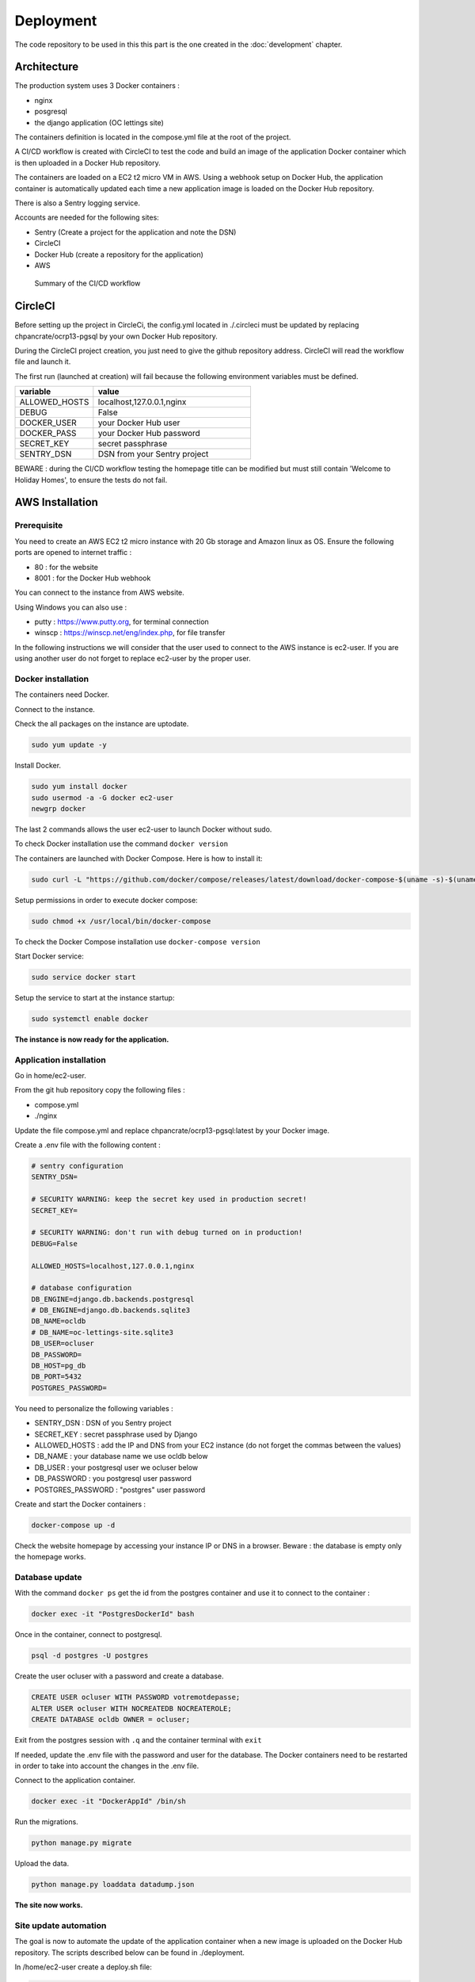 Deployment
==========

The code repository to be used in this this part is the one created in the :doc:`development` chapter.

Architecture
------------

The production system uses 3 Docker containers :

- nginx
- posgresql
- the django application (OC lettings site)

The containers definition is located in the compose.yml file at the root of the project.

.. image:: ./images/docker_architecture.png

A CI/CD workflow is created with CircleCI to test the code and build an image of the application Docker container
which is then uploaded in a Docker Hub repository.

The containers are loaded on a EC2 t2 micro VM in AWS. Using a webhook setup on Docker Hub, 
the application container is automatically updated each time a new application image is loaded on the Docker Hub repository.

There is also a Sentry logging service.

Accounts are needed for the following sites:

- Sentry (Create a project for the application and note the DSN)
- CircleCI
- Docker Hub (create a repository for  the application)
- AWS

.. figure:: ./images/CICD_Workflow.png

    Summary of the CI/CD workflow

CircleCI
--------

Before setting up the project in CircleCi, the config.yml located in ./.circleci must be updated
by replacing chpancrate/ocrp13-pgsql by your own Docker Hub repository.

During the CircleCI project creation, you just need to give the github repository address.
CircleCI will read the workflow file and launch it.

The first run (launched at creation) will fail because the following environment variables must be defined.

.. list-table::
    :widths: 25 50
    :header-rows: 1

    * - variable
      - value
    * - ALLOWED_HOSTS
      - localhost,127.0.0.1,nginx
    * - DEBUG
      - False
    * - DOCKER_USER
      - your Docker Hub user
    * - DOCKER_PASS
      - your Docker Hub password
    * - SECRET_KEY
      - secret passphrase
    * - SENTRY_DSN
      - DSN from your Sentry project

BEWARE : during the CI/CD workflow testing the homepage title can be modified but must still contain 'Welcome to Holiday Homes', to ensure the tests do not fail.

AWS Installation
----------------

Prerequisite
""""""""""""

You need to create an AWS EC2 t2 micro instance with 20 Gb storage and Amazon linux as OS.
Ensure the following ports are opened to internet traffic :

- 80 : for the website
- 8001 : for the Docker Hub webhook

You can connect to the instance from AWS website.

Using Windows you can also use :

- putty : https://www.putty.org, for terminal connection
- winscp : https://winscp.net/eng/index.php, for file transfer

In the following instructions we will consider that the user used to connect to the AWS instance is ec2-user.
If you are using another user do not forget to replace ec2-user by the proper user.

Docker installation
"""""""""""""""""""

The containers need Docker.

Connect to the instance.

Check the all packages on the instance are uptodate.

.. code-block::

    sudo yum update -y

Install Docker.

.. code-block::

    sudo yum install docker
    sudo usermod -a -G docker ec2-user
    newgrp docker

The last 2 commands allows the user ec2-user to launch Docker without sudo.

To check Docker installation use the command ``docker version``

The containers are launched with Docker Compose. Here is how to install it:

.. code-block::

    sudo curl -L "https://github.com/docker/compose/releases/latest/download/docker-compose-$(uname -s)-$(uname -m)" -o /usr/local/bin/docker-compose

Setup permissions in order to execute docker compose:

.. code-block::

    sudo chmod +x /usr/local/bin/docker-compose

To check the Docker Compose installation use ``docker-compose version``

Start Docker service:

.. code-block::

    sudo service docker start

Setup the service to start at the instance startup:

.. code-block::

    sudo systemctl enable docker

**The instance is now ready for the application.**

Application installation
""""""""""""""""""""""""

Go in home/ec2-user.

From the git hub repository copy the following files :

- compose.yml

- ./nginx

Update the file compose.yml and replace chpancrate/ocrp13-pgsql:latest by your Docker image.

Create a .env file with the following content :

.. code-block::

    # sentry configuration
    SENTRY_DSN= 

    # SECURITY WARNING: keep the secret key used in production secret!
    SECRET_KEY=

    # SECURITY WARNING: don't run with debug turned on in production!
    DEBUG=False

    ALLOWED_HOSTS=localhost,127.0.0.1,nginx

    # database configuration
    DB_ENGINE=django.db.backends.postgresql
    # DB_ENGINE=django.db.backends.sqlite3
    DB_NAME=ocldb
    # DB_NAME=oc-lettings-site.sqlite3
    DB_USER=ocluser
    DB_PASSWORD=
    DB_HOST=pg_db
    DB_PORT=5432
    POSTGRES_PASSWORD=

You need to personalize the following variables :

- SENTRY_DSN : DSN of you Sentry project
- SECRET_KEY : secret passphrase used by Django
- ALLOWED_HOSTS : add the IP and DNS from your EC2 instance (do not forget the commas between the values)
- DB_NAME : your database name we use ocldb below
- DB_USER : your postgresql user we ocluser below
- DB_PASSWORD : you postgresql user password
- POSTGRES_PASSWORD : "postgres" user password

Create and start the Docker containers :

.. code-block::

    docker-compose up -d


Check the website homepage by accessing your instance IP or DNS in a browser.
Beware : the database is empty only the homepage works.

Database update 
"""""""""""""""

With the command ``docker ps`` get the id from the postgres container and use it to connect to the container :

.. code-block::

    docker exec -it "PostgresDockerId" bash


Once in the container, connect to postgresql.

.. code-block::

    psql -d postgres -U postgres


Create the user ocluser with a password and create a database.

.. code-block::

    CREATE USER ocluser WITH PASSWORD votremotdepasse;
    ALTER USER ocluser WITH NOCREATEDB NOCREATEROLE;
    CREATE DATABASE ocldb OWNER = ocluser;

Exit from the postgres session with ``.q`` and the container terminal with ``exit``

If needed, update the .env file with the password and user for the database. The Docker containers need to be restarted in order to take into account the changes in the .env file.

Connect to the application container.

.. code-block::

    docker exec -it "DockerAppId" /bin/sh

Run the migrations.

.. code-block::

    python manage.py migrate

Upload the data.

.. code-block::

    python manage.py loaddata datadump.json


**The site now works.**

Site update automation
""""""""""""""""""""""

The goal is now to automate the update of the application container when a new image is uploaded on the Docker Hub repository.
The scripts described below can be found in ./deployment.  

In /home/ec2-user create a deploy.sh file:

.. code-block::

    #!/bin/bash
    # script run when webhooks from Docker Hub detected
    # get the new application image and update the docker accordingly

    echo "Received webhook event."

    # Pull the application new version
    docker pull "yourDockerHubRepositoryReference":latest

    # Restart the Docker containers using the specific image
    docker-compose -f compose.yml up -d --no-deps oc_lettings_site

This script is used to update the application container.
"yourDockerHubRepositoryReference" is your repository which you used in .circleci/config.yml to replace chpancrate/ocrp13-pgsql.

Make the script executable ``sudo chmod +x deploy.sh``

In your Docker Hub repository add a webhook to your EC2 instance. It will be launched each time a new image is created.

- payload url : http://your-ec2-instance-ip:8001

Back on you EC2 instance, install nc to listen to the Webhook.

.. code-block::

    sudo yum install nc

Create a webhook_receiver.sh file with the following content :

.. code-block::

    #!/bin/bash

    log_file="./webhook_receiver.log"

    echo "Starting webhook receiver..."

    while true; do
        # Listen for incoming webhook events on port 8001
        request=$(nc -l -p 8001)

        # Log the received payload to the file
        echo "Received webhook event: $request" >> "$log_file"

        # Trigger the deployment script and log the result
        echo "Running deployment script..." >> "$log_file"
        ./deploy.sh >> "$log_file" 2>&1

        echo "------------  END OF DEPLOYMENT  ------------" >> "$log_file"
    done

This script uses nc to listen to the webhook and when receiving it, executes the file deploy.sh which update the application Docker container.
All actions are logged in webhook_receiver.log

Make the script executable

.. code-block::

    sudo chmod +x webhook_receiver.sh


Launch the script

.. code-block::

    ./webhook_receiver.sh &

When a new image is created in the Docker Hub repository the application container will now be updated.
